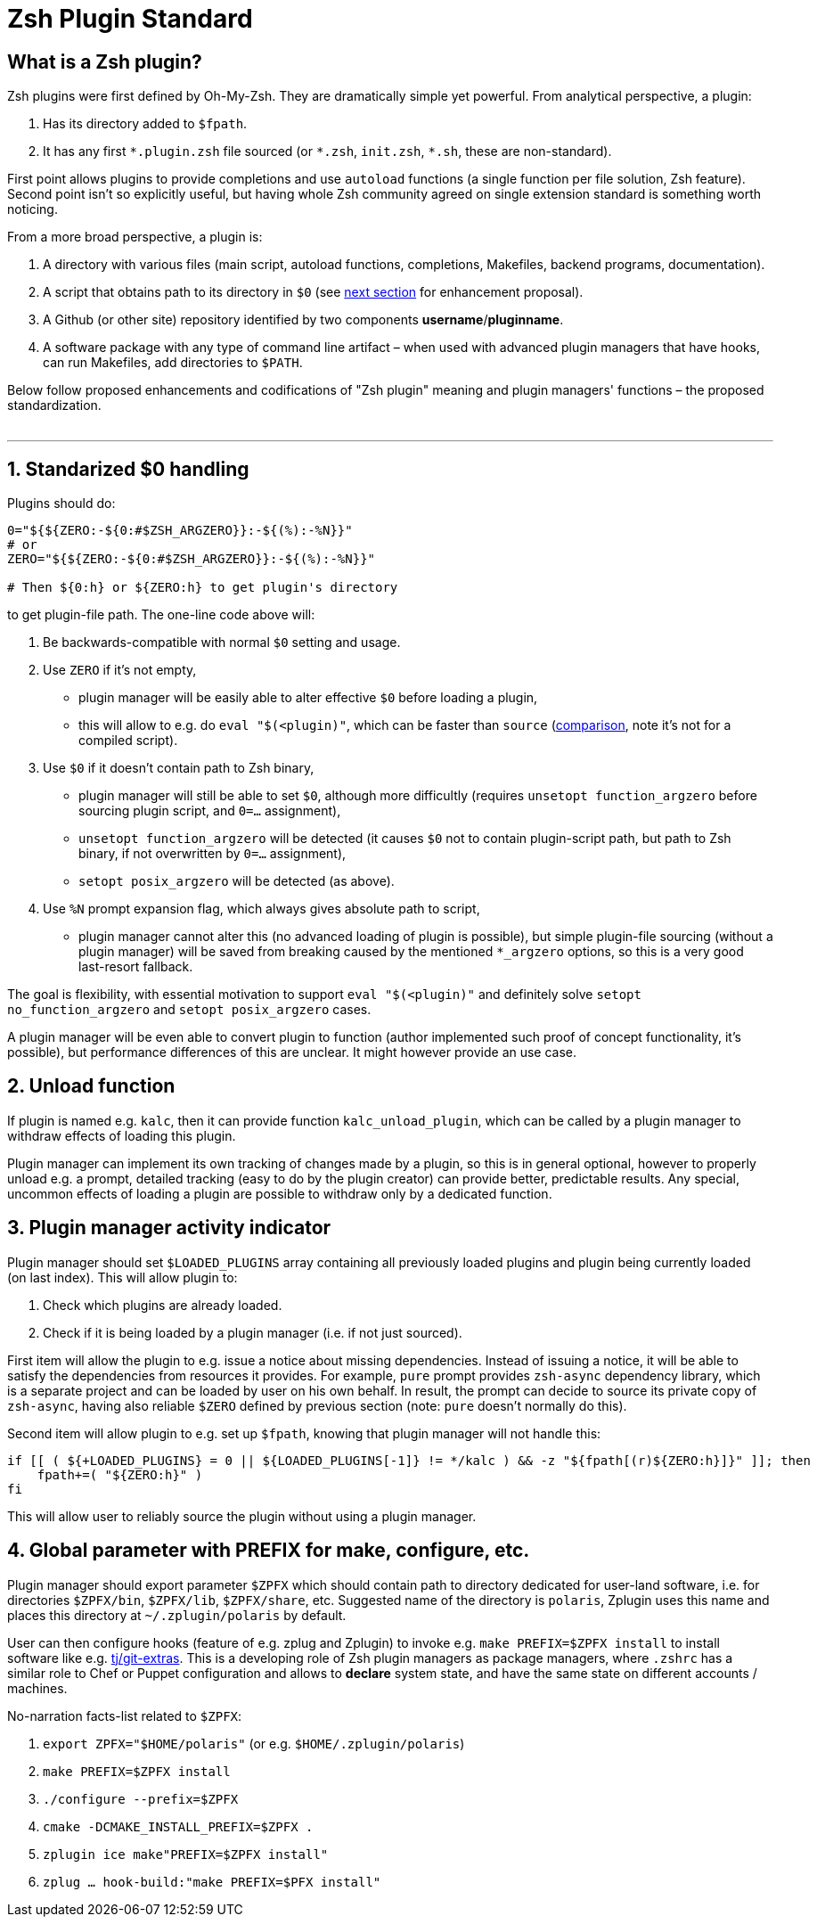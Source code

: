 # Zsh Plugin Standard

## What is a Zsh plugin?

Zsh plugins were first defined by Oh-My-Zsh. They are dramatically simple yet powerful.
From analytical perspective, a plugin:

1. Has its directory added to `$fpath`.
2. It has any first `\*.plugin.zsh` file sourced (or `*.zsh`, `init.zsh`, `*.sh`, these are non-standard).

First point allows plugins to provide completions and use `autoload` functions (a single function per file
solution, Zsh feature). Second point isn't so explicitly useful, but having whole Zsh community agreed on
single extension standard is something worth noticing.

From a more broad perspective, a plugin is:

1. A directory with various files (main script, autoload functions, completions, Makefiles, backend
   programs, documentation).
2. A script that obtains path to its directory in `$0` (see link:#zero-handling[next section] for
   enhancement proposal).
3. A Github (or other site) repository identified by two components **username**/**pluginname**.
4. A software package with any type of command line artifact – when used with advanced plugin
   managers that have hooks, can run Makefiles, add directories to `$PATH`.

Below follow proposed enhancements and codifications of "Zsh plugin" meaning and plugin managers'
functions – the proposed standardization. +
 +

'''

[#zero-handling]
## 1. Standarized $0 handling

Plugins should do:

```zsh
0="${${ZERO:-${0:#$ZSH_ARGZERO}}:-${(%):-%N}}"
# or
ZERO="${${ZERO:-${0:#$ZSH_ARGZERO}}:-${(%):-%N}}"

# Then ${0:h} or ${ZERO:h} to get plugin's directory
```

to get plugin-file path. The one-line code above will:

1. Be backwards-compatible with normal `$0` setting and usage.
2. Use `ZERO` if it's not empty,
  * plugin manager will be easily able to alter effective `$0` before loading a plugin,
  * this will allow to e.g. do `eval "$(<plugin)"`, which can be faster than `source`
    (link:http://www.zsh.org/mla/workers/2017/msg01827.html[comparison], note it's not for a compiled script).
3. Use `$0` if it doesn't contain path to Zsh binary,
  * plugin manager will still be able to set `$0`, although more difficultly (requires `unsetopt function_argzero`
    before sourcing plugin script, and `0=...` assignment),
  * `unsetopt function_argzero` will be detected (it causes `$0` not to contain plugin-script path, but path
    to Zsh binary, if not overwritten by `0=...` assignment),
  * `setopt posix_argzero` will be detected (as above).
4. Use `%N` prompt expansion flag, which always gives absolute path to script,
  * plugin manager cannot alter this (no advanced loading of plugin is possible), but simple plugin-file
    sourcing (without a plugin manager) will be saved from breaking caused by the mentioned `*_argzero`
    options, so this is a very good last-resort fallback.

The goal is flexibility, with essential motivation to support `eval "$(<plugin)"` and definitely
solve `setopt no_function_argzero` and `setopt posix_argzero` cases.

A plugin manager will be even able to convert plugin to function (author implemented such proof of concept
functionality, it's possible), but performance differences of this are unclear. It might however provide an
use case.

[#unload-fun]
## 2. Unload function

If plugin is named e.g. `kalc`, then it can provide function `kalc_unload_plugin`,
which can be called by a plugin manager to withdraw effects of loading this
plugin.

Plugin manager can implement its own tracking of changes made by a plugin, so this
is in general optional, however to properly unload e.g. a prompt, detailed tracking
(easy to do by the plugin creator) can provide better, predictable results. Any
special, uncommon effects of loading a plugin are possible to withdraw only by a
dedicated function.

[#indicator]
## 3. Plugin manager activity indicator

Plugin manager should set `$LOADED_PLUGINS` array containing all previously loaded
plugins and plugin being currently loaded (on last index). This will allow plugin to:

 1. Check which plugins are already loaded.
 2. Check if it is being loaded by a plugin manager (i.e. if not just sourced).

First item will allow the plugin to e.g. issue a notice about missing dependencies.
Instead of issuing a notice, it will be able to satisfy the dependencies from resources
it provides. For example, `pure` prompt provides `zsh-async` dependency library, which
is a separate project and can be loaded by user on his own behalf. In result, the prompt
can decide to source its private copy of `zsh-async`, having also reliable `$ZERO` defined
by previous section (note: `pure` doesn't normally do this).

Second item will allow plugin to e.g. set up `$fpath`, knowing that plugin manager will
not handle this:

```zsh
if [[ ( ${+LOADED_PLUGINS} = 0 || ${LOADED_PLUGINS[-1]} != */kalc ) && -z "${fpath[(r)${ZERO:h}]}" ]]; then
    fpath+=( "${ZERO:h}" )
fi
```

This will allow user to reliably source the plugin without using a plugin manager.

[#zpfx]
## 4. Global parameter with PREFIX for make, configure, etc.

Plugin manager should export parameter `$ZPFX` which should contain path to directory dedicated
for user-land software, i.e. for directories `$ZPFX/bin`, `$ZPFX/lib`, `$ZPFX/share`, etc.
Suggested name of the directory is `polaris`, Zplugin uses this name and places this directory
at `~/.zplugin/polaris` by default.

User can then configure hooks (feature of e.g. zplug and Zplugin) to invoke e.g. `make PREFIX=$ZPFX install`
to install software like e.g. link:https://github.com/tj/git-extras[tj/git-extras]. This is a
developing role of Zsh plugin managers as package managers, where `.zshrc` has a similar role
to Chef or Puppet configuration and allows to **declare** system state, and have the same state
on different accounts / machines.

No-narration facts-list related to `$ZPFX`:

 1. `export ZPFX="$HOME/polaris"` (or e.g. `$HOME/.zplugin/polaris`)
 2. `make PREFIX=$ZPFX install`
 3. `./configure --prefix=$ZPFX`
 4. `cmake -DCMAKE_INSTALL_PREFIX=$ZPFX .`
 5. `zplugin ice make"PREFIX=$ZPFX install"`
 6. `zplug ... hook-build:"make PREFIX=$PFX install"`
